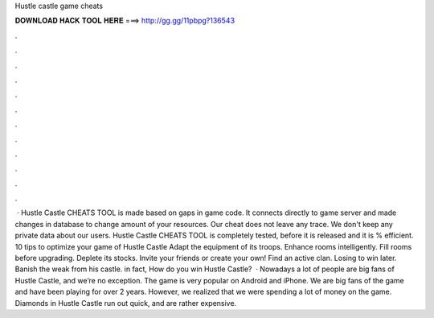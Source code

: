 Hustle castle game cheats

𝐃𝐎𝐖𝐍𝐋𝐎𝐀𝐃 𝐇𝐀𝐂𝐊 𝐓𝐎𝐎𝐋 𝐇𝐄𝐑𝐄 ===> http://gg.gg/11pbpg?136543

.

.

.

.

.

.

.

.

.

.

.

.

 · Hustle Castle CHEATS TOOL is made based on gaps in game code. It connects directly to game server and made changes in database to change amount of your resources. Our cheat does not leave any trace. We don't keep any private data about our users. Hustle Castle CHEATS TOOL is completely tested, before it is released and it is % efficient. 10 tips to optimize your game of Hustle Castle Adapt the equipment of its troops. Enhance rooms intelligently. Fill rooms before upgrading. Deplete its stocks. Invite your friends or create your own! Find an active clan. Losing to win later. Banish the weak from his castle. in fact, How do you win Hustle Castle?  · Nowadays a lot of people are big fans of Hustle Castle, and we’re no exception. The game is very popular on Android and iPhone. We are big fans of the game and have been playing for over 2 years. However, we realized that we were spending a lot of money on the game. Diamonds in Hustle Castle run out quick, and are rather expensive.